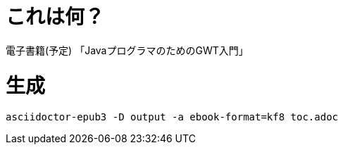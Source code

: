 = これは何？

電子書籍(予定) 「JavaプログラマのためのGWT入門」

= 生成

----
asciidoctor-epub3 -D output -a ebook-format=kf8 toc.adoc
----

